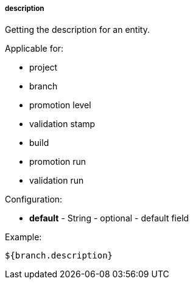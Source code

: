 [[templating-source-description]]
===== description

Getting the description for an entity.

Applicable for:

* project
* branch
* promotion level
* validation stamp
* build
* promotion run
* validation run

Configuration:

* **default** - String - optional - default field

Example:

[source]
----
${branch.description}
----
